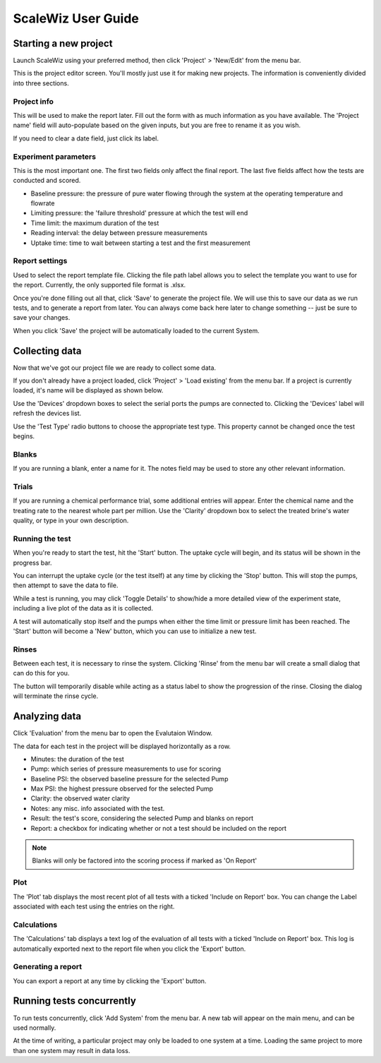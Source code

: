 ScaleWiz User Guide
===================

Starting a new project
----------------------

Launch ScaleWiz using your preferred method, then click 'Project' >
'New/Edit' from the menu bar.

.. image:: ../img/main_menu(project).PNG
   :alt: main menu

This is the project editor screen. You'll mostly just use it for making
new projects. The information is conveniently divided into three
sections.

Project info
~~~~~~~~~~~~

This will be used to make the report later. Fill out the form with as
much information as you have available. The 'Project name' field will
auto-populate based on the given inputs, but you are free to rename it
as you wish.

If you need to clear a date field, just click its label.

.. image:: ../img/project_editor.PNG
   :alt: project editor

Experiment parameters
~~~~~~~~~~~~~~~~~~~~~

This is the most important one. The first two fields only affect the
final report. The last five fields affect how the tests are conducted
and scored.

-  Baseline pressure: the pressure of pure water flowing through the
   system at the operating temperature and flowrate
-  Limiting pressure: the 'failure threshold' pressure at which the test
   will end
-  Time limit: the maximum duration of the test
-  Reading interval: the delay between pressure measurements
-  Uptake time: time to wait between starting a test and the first
   measurement

.. image:: ../img/project_editor(experiment).PNG
   :alt: experiment params

Report settings
~~~~~~~~~~~~~~~

Used to select the report template file. Clicking the file path label
allows you to select the template you want to use for the report.
Currently, the only supported file format is .xlsx.

.. image:: ../img/project_editor(report).PNG
   :alt: report settings

Once you're done filling out all that, click 'Save' to generate the
project file. We will use this to save our data as we run tests, and to
generate a report from later. You can always come back here later to
change something -- just be sure to save your changes.

When you click 'Save' the project will be automatically loaded to the
current System.

Collecting data
---------------

Now that we've got our project file we are ready to collect some data.

If you don't already have a project loaded, click 'Project' > 'Load
existing' from the menu bar. If a project is currently loaded, it's name
will be displayed as shown below.

.. image:: ../img/main_menu(loaded).PNG
   :alt: main menu with loaded project

Use the 'Devices' dropdown boxes to select the serial ports the pumps
are connected to. Clicking the 'Devices' label will refresh the devices
list.

Use the 'Test Type' radio buttons to choose the appropriate test type.
This property cannot be changed once the test begins.

Blanks
~~~~~~

If you are running a blank, enter a name for it. The notes field may be
used to store any other relevant information.

 .. image:: ../img/main_menu(blank).PNG
    :alt: blank entry

Trials
~~~~~~

If you are running a chemical performance trial, some additional entries
will appear. Enter the chemical name and the treating rate to the
nearest whole part per million. Use the 'Clarity' dropdown box to select
the treated brine's water quality, or type in your own description.

.. image:: ../img/main_menu(trial).PNG
   :alt: trial entry

Running the test
~~~~~~~~~~~~~~~~

When you're ready to start the test, hit the 'Start' button. The uptake
cycle will begin, and its status will be shown in the progress bar.

.. image:: ../img/main_menu(uptake).PNG
   :alt: uptake cycle

You can interrupt the uptake cycle (or the test itself) at any time by
clicking the 'Stop' button. This will stop the pumps, then attempt to
save the data to file.

While a test is running, you may click 'Toggle Details' to show/hide a
more detailed view of the experiment state, including a live plot of the
data as it is collected.

.. image:: ../img/main_menu(details).PNG
   :alt: live plot

A test will automatically stop itself and the pumps when either the time
limit or pressure limit has been reached. The 'Start' button will become
a 'New' button, which you can use to initialize a new test.

Rinses
~~~~~~

Between each test, it is necessary to rinse the system. Clicking 'Rinse'
from the menu bar will create a small dialog that can do this for you.

.. image:: ../img/rinse_dialog.PNG
   :alt: rinse dialog

.. image:: ../img/rinse_dialog(rinsing).PNG
   :alt: rinse dialog in progress

The button will temporarily disable while acting as a status label to
show the progression of the rinse. Closing the dialog will terminate the
rinse cycle.

Analyzing data
--------------

Click 'Evaluation' from the menu bar to open the Evalutaion Window.

.. image:: ../img/evaluation(data).PNG
   :alt: evaluation frame with some data

The data for each test in the project will be displayed horizontally as
a row.

-  Minutes: the duration of the test
-  Pump: which series of pressure measurements to use for scoring
-  Baseline PSI: the observed baseline pressure for the selected Pump
-  Max PSI: the highest pressure observed for the selected Pump
-  Clarity: the observed water clarity
-  Notes: any misc. info associated with the test.
-  Result: the test's score, considering the selected Pump and blanks on report
-  Report: a checkbox for indicating whether or not a test should be included on the report

.. note::

   Blanks will only be factored into the scoring process if marked as 'On Report'


Plot
~~~~

The 'Plot' tab displays the most recent plot of all tests with a ticked 'Include on Report' box.
You can change the Label associated with each test using the entries on the right.

.. image:: ../img/evaluation(plot).PNG
   :alt: plot frame with some data


Calculations
~~~~~~~~~~~~

The 'Calculations' tab displays a text log of the evaluation of all
tests with a ticked 'Include on Report' box. This log is automatically
exported next to the report file when you click the 'Export' button.

Generating a report
~~~~~~~~~~~~~~~~~~~

You can export a report at any time by clicking the 'Export' button.

Running tests concurrently
--------------------------

To run tests concurrently, click 'Add System' from the menu bar. A new
tab will appear on the main menu, and can be used normally.

.. image:: ../img/main_menu(concurrent).PNG
   :alt: two systems

At the time of writing, a particular project may only be loaded to one
system at a time. Loading the same project to more than one system may
result in data loss.
